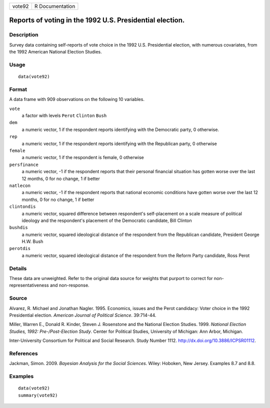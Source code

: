 +----------+-------------------+
| vote92   | R Documentation   |
+----------+-------------------+

Reports of voting in the 1992 U.S. Presidential election.
---------------------------------------------------------

Description
~~~~~~~~~~~

Survey data containing self-reports of vote choice in the 1992 U.S.
Presidential election, with numerous covariates, from the 1992 American
National Election Studies.

Usage
~~~~~

::

    data(vote92)

Format
~~~~~~

A data frame with 909 observations on the following 10 variables.

``vote``
    a factor with levels ``Perot`` ``Clinton`` ``Bush``

``dem``
    a numeric vector, 1 if the respondent reports identifying with the
    Democratic party, 0 otherwise.

``rep``
    a numeric vector, 1 if the respondent reports identifying with the
    Republican party, 0 otherwise

``female``
    a numeric vector, 1 if the respondent is female, 0 otherwise

``persfinance``
    a numeric vector, -1 if the respondent reports that their personal
    financial situation has gotten worse over the last 12 months, 0 for
    no change, 1 if better

``natlecon``
    a numeric vector, -1 if the respondent reports that national
    economic conditions have gotten worse over the last 12 months, 0 for
    no change, 1 if better

``clintondis``
    a numeric vector, squared difference between respondent's
    self-placement on a scale measure of political ideology and the
    respondent's placement of the Democratic candidate, Bill Clinton

``bushdis``
    a numeric vector, squared ideological distance of the respondent
    from the Republican candidate, President George H.W. Bush

``perotdis``
    a numeric vector, squared ideological distance of the respondent
    from the Reform Party candidate, Ross Perot

Details
~~~~~~~

These data are unweighted. Refer to the original data source for weights
that purport to correct for non-representativeness and non-response.

Source
~~~~~~

Alvarez, R. Michael and Jonathan Nagler. 1995. Economics, issues and the
Perot candidacy: Voter choice in the 1992 Presidential election.
*American Journal of Political Science*. 39:714-44.

Miller, Warren E., Donald R. Kinder, Steven J. Rosenstone and the
National Election Studies. 1999. *National Election Studies, 1992:
Pre-/Post-Election Study*. Center for Political Studies, University of
Michigan: Ann Arbor, Michigan.

Inter-University Consortium for Political and Social Research. Study
Number 1112.
`http://dx.doi.org/10.3886/ICPSR01112 <http://dx.doi.org/10.3886/ICPSR01112>`__.

References
~~~~~~~~~~

Jackman, Simon. 2009. *Bayesian Analysis for the Social Sciences*.
Wiley: Hoboken, New Jersey. Examples 8.7 and 8.8.

Examples
~~~~~~~~

::

    data(vote92)
    summary(vote92)

